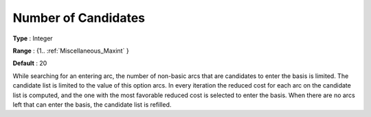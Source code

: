 

.. _Number_of_Candidates:
.. _NETSOL_Number_of_Candidates:


Number of Candidates
====================



**Type** :	Integer

**Range** :	{1.. :ref:`Miscellaneous_Maxint`  }	

**Default** :	20



While searching for an entering arc, the number of non-basic arcs that are candidates to enter the basis is limited. The candidate list is limited to the value of this option arcs. In every iteration the reduced cost for each arc on the candidate list is computed, and the one with the most favorable reduced cost is selected to enter the basis. When there are no arcs left that can enter the basis, the candidate list is refilled.

